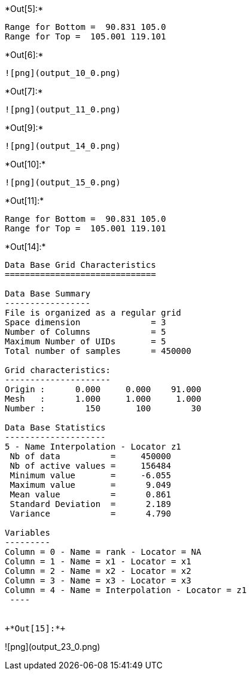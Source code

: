 +*Out[5]:*+
----
Range for Bottom =  90.831 105.0
Range for Top =  105.001 119.101
----


+*Out[6]:*+
----
![png](output_10_0.png)
----


+*Out[7]:*+
----
![png](output_11_0.png)
----


+*Out[9]:*+
----
![png](output_14_0.png)
----


+*Out[10]:*+
----
![png](output_15_0.png)
----


+*Out[11]:*+
----
Range for Bottom =  90.831 105.0
Range for Top =  105.001 119.101
----


+*Out[14]:*+
----

Data Base Grid Characteristics
==============================

Data Base Summary
-----------------
File is organized as a regular grid
Space dimension              = 3
Number of Columns            = 5
Maximum Number of UIDs       = 5
Total number of samples      = 450000

Grid characteristics:
---------------------
Origin :      0.000     0.000    91.000
Mesh   :      1.000     1.000     1.000
Number :        150       100        30

Data Base Statistics
--------------------
5 - Name Interpolation - Locator z1
 Nb of data          =     450000
 Nb of active values =     156484
 Minimum value       =     -6.055
 Maximum value       =      9.049
 Mean value          =      0.861
 Standard Deviation  =      2.189
 Variance            =      4.790

Variables
---------
Column = 0 - Name = rank - Locator = NA
Column = 1 - Name = x1 - Locator = x1
Column = 2 - Name = x2 - Locator = x2
Column = 3 - Name = x3 - Locator = x3
Column = 4 - Name = Interpolation - Locator = z1
 ----


+*Out[15]:*+
----
![png](output_23_0.png)
----
